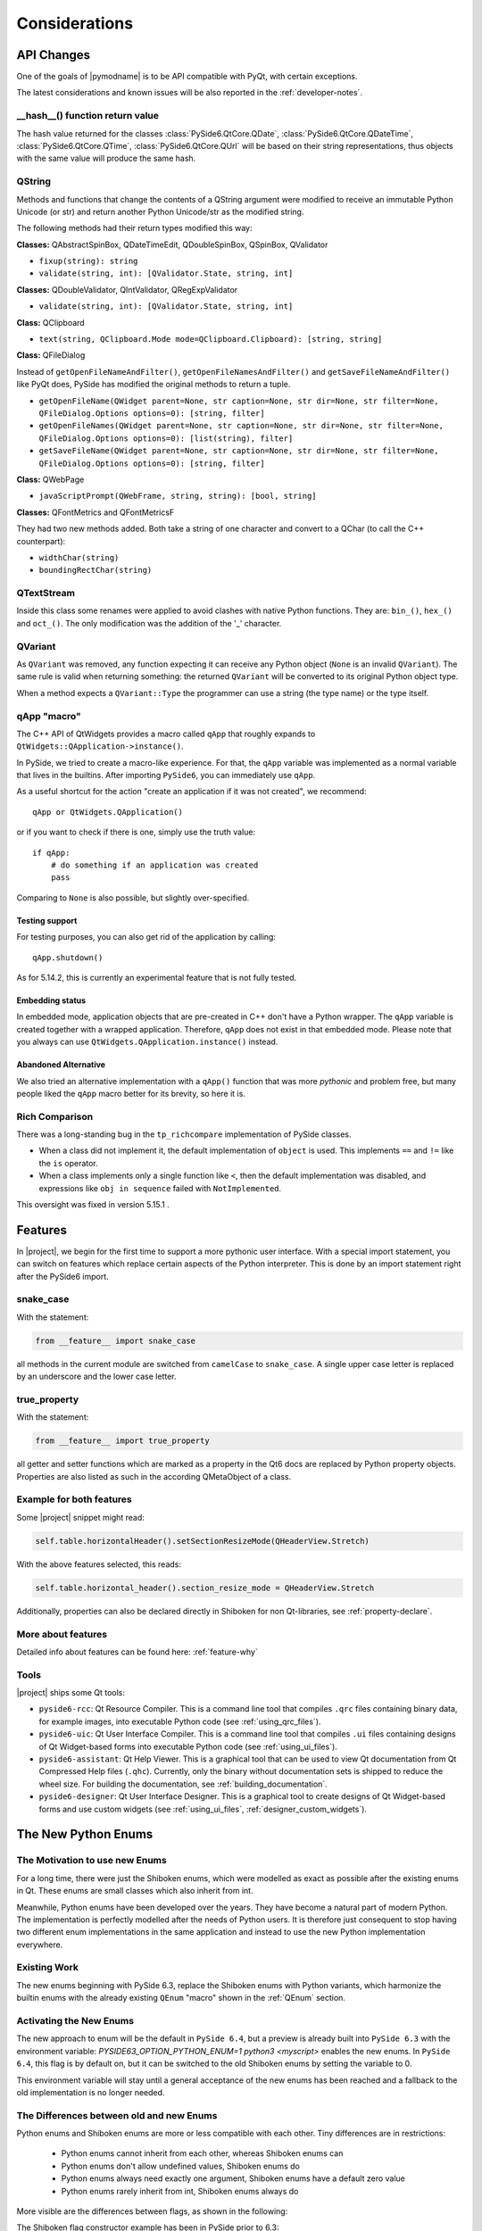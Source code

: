 .. _pysideapi2:

Considerations
==============

API Changes
-----------

One of the goals of |pymodname| is to be API compatible with PyQt,
with certain exceptions.

The latest considerations and known issues will be also reported
in the :ref:`developer-notes`.

__hash__() function return value
~~~~~~~~~~~~~~~~~~~~~~~~~~~~~~~~

The hash value returned for the classes :class:`PySide6.QtCore.QDate`,
:class:`PySide6.QtCore.QDateTime`, :class:`PySide6.QtCore.QTime`, :class:`PySide6.QtCore.QUrl`
will be based on their string representations, thus objects with the same value will produce the
same hash.


QString
~~~~~~~

Methods and functions that change the contents of a QString argument were modified to receive an
immutable Python Unicode (or str) and return another Python Unicode/str as the modified string.

The following methods had their return types modified this way:

**Classes:** QAbstractSpinBox, QDateTimeEdit, QDoubleSpinBox, QSpinBox, QValidator

* ``fixup(string): string``
* ``validate(string, int): [QValidator.State, string, int]``

**Classes:** QDoubleValidator, QIntValidator, QRegExpValidator

* ``validate(string, int): [QValidator.State, string, int]``

**Class:** QClipboard

* ``text(string, QClipboard.Mode mode=QClipboard.Clipboard): [string, string]``

**Class:** QFileDialog

Instead of ``getOpenFileNameAndFilter()``, ``getOpenFileNamesAndFilter()`` and
``getSaveFileNameAndFilter()`` like PyQt does, PySide has modified the original methods to return
a tuple.

* ``getOpenFileName(QWidget parent=None, str caption=None, str dir=None, str filter=None, QFileDialog.Options options=0): [string, filter]``
* ``getOpenFileNames(QWidget parent=None, str caption=None, str dir=None, str filter=None, QFileDialog.Options options=0): [list(string), filter]``
* ``getSaveFileName(QWidget parent=None, str caption=None, str dir=None, str filter=None, QFileDialog.Options options=0): [string, filter]``

**Class:** QWebPage

* ``javaScriptPrompt(QWebFrame, string, string): [bool, string]``

**Classes:** QFontMetrics and QFontMetricsF

They had two new methods added. Both take a string of one character and convert to a QChar
(to call the C++ counterpart):

* ``widthChar(string)``
* ``boundingRectChar(string)``


QTextStream
~~~~~~~~~~~

Inside this class some renames were applied to avoid clashes with native Python functions.
They are: ``bin_()``, ``hex_()`` and ``oct_()``.
The only modification was the addition of the '_' character.


QVariant
~~~~~~~~

As ``QVariant`` was removed, any function expecting it can receive any Python object (``None`` is
an invalid ``QVariant``).
The same rule is valid when returning something: the returned ``QVariant`` will be converted to
its original Python object type.

When a method expects a ``QVariant::Type`` the programmer can use a string (the type name) or the
type itself.


qApp "macro"
~~~~~~~~~~~~

The C++ API of QtWidgets provides a macro called ``qApp`` that roughly expands to
``QtWidgets::QApplication->instance()``.

In PySide, we tried to create a macro-like experience.
For that, the ``qApp`` variable was implemented as a normal variable
that lives in the builtins.
After importing ``PySide6``, you can immediately use ``qApp``.

As a useful shortcut for the action "create an application if it was not created", we recommend::

    qApp or QtWidgets.QApplication()

or if you want to check if there is one, simply use the truth value::

    if qApp:
        # do something if an application was created
        pass

Comparing to ``None`` is also possible, but slightly over-specified.


Testing support
+++++++++++++++

For testing purposes, you can also get rid of the application by calling::

    qApp.shutdown()

As for 5.14.2, this is currently an experimental feature that is not fully tested.


Embedding status
++++++++++++++++

In embedded mode, application objects that are pre-created in C++ don't have a Python wrapper.
The ``qApp`` variable is created together with a wrapped application.
Therefore, ``qApp`` does not exist in that embedded mode.
Please note that you always can use ``QtWidgets.QApplication.instance()`` instead.


Abandoned Alternative
+++++++++++++++++++++

We also tried an alternative implementation with a ``qApp()`` function that was more *pythonic*
and problem free, but many people liked the ``qApp`` macro better for its brevity, so here it is.


Rich Comparison
~~~~~~~~~~~~~~~

There was a long-standing bug in the ``tp_richcompare`` implementation of PySide classes.

* When a class did not implement it, the default implementation of ``object`` is used.
  This implements ``==`` and ``!=`` like the ``is`` operator.

* When a class implements only a single function like ``<``, then the default implementation
  was disabled, and expressions like ``obj in sequence`` failed with ``NotImplemented``.

This oversight was fixed in version 5.15.1 .


Features
--------

In |project|, we begin for the first time to support a more pythonic user interface.
With a special import statement, you can switch on features which replace certain aspects of
the Python interpreter. This is done by an import statement right after the PySide6 import.

snake_case
~~~~~~~~~~

With the statement:

.. code-block:: python

    from __feature__ import snake_case

all methods in the current module are switched from ``camelCase`` to ``snake_case``.
A single upper case letter is replaced by an underscore and the lower case letter.

true_property
~~~~~~~~~~~~~

With the statement:

.. code-block:: python

    from __feature__ import true_property

all getter and setter functions which are marked as a property in the Qt6 docs
are replaced by Python property objects. Properties are also listed as such
in the according QMetaObject of a class.

Example for both features
~~~~~~~~~~~~~~~~~~~~~~~~~

Some |project| snippet might read:

.. code-block:: python

    self.table.horizontalHeader().setSectionResizeMode(QHeaderView.Stretch)

With the above features selected, this reads:

.. code-block:: python

    self.table.horizontal_header().section_resize_mode = QHeaderView.Stretch

Additionally, properties can also be declared directly in Shiboken for
non Qt-libraries, see :ref:`property-declare`.

More about features
~~~~~~~~~~~~~~~~~~~

Detailed info about features can be found here: :ref:`feature-why`

Tools
~~~~~

|project| ships some Qt tools:

* ``pyside6-rcc``: Qt Resource Compiler. This is a command line tool
  that compiles ``.qrc`` files containing binary data, for example images,
  into executable Python code (see :ref:`using_qrc_files`).
* ``pyside6-uic``: Qt User Interface Compiler. This is a command line tool
  that compiles ``.ui`` files containing designs of Qt Widget-based forms
  into executable Python code (see :ref:`using_ui_files`).
* ``pyside6-assistant``: Qt Help Viewer. This is a graphical tool that can
  be used to view Qt documentation from Qt Compressed Help files (``.qhc``).
  Currently, only the binary without documentation sets is shipped to reduce the
  wheel size. For building the documentation, see :ref:`building_documentation`.
* ``pyside6-designer``: Qt User Interface Designer. This is a graphical tool
  to create designs of Qt Widget-based forms and use custom widgets
  (see :ref:`using_ui_files`, :ref:`designer_custom_widgets`).


.. _NewEnumSystem:

The New Python Enums
--------------------

The Motivation to use new Enums
~~~~~~~~~~~~~~~~~~~~~~~~~~~~~~~

For a long time, there were just the Shiboken enums, which were modelled as exact as possible
after the existing enums in Qt. These enums are small classes which also inherit from
int.

Meanwhile, Python enums have been developed over the years. They have become a natural
part of modern Python. The implementation is perfectly modelled after the needs of Python
users. It is therefore just consequent to stop having two different enum implementations
in the same application and instead to use the new Python implementation everywhere.

Existing Work
~~~~~~~~~~~~~

The new enums beginning with PySide 6.3, replace the Shiboken enums
with Python variants, which harmonize the builtin enums with the already existing
``QEnum`` "macro" shown in the :ref:`QEnum` section.


Activating the New Enums
~~~~~~~~~~~~~~~~~~~~~~~~

The new approach to enum will be the default in ``PySide 6.4``, but a preview is already built
into ``PySide 6.3`` with the environment variable:
`PYSIDE63_OPTION_PYTHON_ENUM=1 python3 <myscript>` enables the new enums.
In ``PySide 6.4``, this flag is by default on, but it can be switched to the old Shiboken
enums by setting the variable to 0.

This environment variable will stay until a general acceptance of the new enums has been
reached and a fallback to the old implementation is no longer needed.


The Differences between old and new Enums
~~~~~~~~~~~~~~~~~~~~~~~~~~~~~~~~~~~~~~~~~

Python enums and Shiboken enums are more or less compatible with each other.
Tiny differences are in restrictions:

  * Python enums cannot inherit from each other, whereas Shiboken enums can

  * Python enums don't allow undefined values, Shiboken enums do

  * Python enums always need exactly one argument, Shiboken enums have a default zero value

  * Python enums rarely inherit from int, Shiboken enums always do

More visible are the differences between flags, as shown in the following:

The Shiboken flag constructor example has been in PySide prior to 6.3:

::

    flags = Qt.Alignment()
    enum = Qt.AlignmentFlag

with enum shortcuts like

::

    Qt.AlignLeft = Qt.AlignmentFlag.AlignLeft
    Qt.AlignTop  = Qt.AlignmentFlag.AlignTop

In PySide 6.3, these shortcuts and flags no longer exist (officially).
Instead, Python has an enum.Flags class which is a subclass of the enum.Enum class.
But don't be too scared, here comes the good news...


Doing a Smooth Transition from the Old Enums
~~~~~~~~~~~~~~~~~~~~~~~~~~~~~~~~~~~~~~~~~~~~

Changing all the enum code to suddenly use the new syntax is cumbersome and error-prone,
because such necessary changes are not easy to find.
Therefore a ``forgiveness mode`` was developed:

The ``forgiveness mode`` allows you to continue using the old constructs but translates them
silently into the new ones. If you for example write

::

    flags = Qt.Alignment()
    enum = Qt.AlignLeft

    item.setForeground(QColor(Qt.green))

    flags_type = QPainter.RenderHints
    flags = QPainter.RenderHints()

    chart_view.setRenderHint(QPainter.Antialiasing)

you get in reality a construct that mimics the following code which is the
recommended way of writing Flags and Enums:

::

    flags = Qt.AlignmentFlag(0)
    enum = Qt.AlignmentFlag.AlignLeft

    item.setForeground(QColor(Qt.GlobalColor.green))

    flags_type = QPainter.RenderHint
    flags = QPainter.RenderHint(0)

    chart_view.setRenderHint(QPainter.RenderHint.Antialiasing)

This has the effect that you can initially ignore the difference between old and new enums,
as long as the new enums are properties of classes. (This does not work on global enums
which don't have a class, see ``Limitations`` below.)


Forgiveness Mode and Type Hints
~~~~~~~~~~~~~~~~~~~~~~~~~~~~~~~

When you inspect for instance ``QtCore.pyi``, you will only find the new enums, although
the old ones are still allowed. Also, line completion will only work with the new constructs
and never propose the old ones.

The reason to implement ``forgiveness mode`` this way was

  * to make the transition as smooth as possible, but

  * to encourage people to use the new enums whenever new code is written.

So you can continue to write:

::

    self.text.setAlignment(Qt.AlignCenter)

but this construct is used and recommended for the future:

::

    self.text.setAlignment(Qt.AlignmentFlag.AlignCenter)


Limitations
~~~~~~~~~~~

The forgiveness mode works very well whenever the enum class is embedded in a normal
PySide class. But there are a few global enums, where especially the ``QtMsgType``
is a problem:

::

    t = QtMsgType.QtDebugMsg

cannot be written in the shortcut form

::

    t = QtDebugMsg

because there is no surrounding PySide class that provides the forgiving mode
implementation. Typically, the needed changes are easily found because they often occur
in an import statement.
